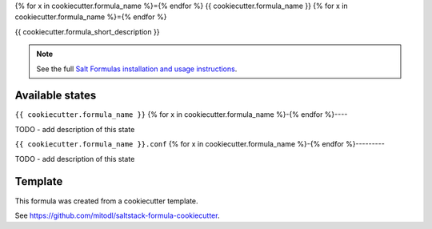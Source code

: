 {% for x in cookiecutter.formula_name %}={% endfor %}
{{ cookiecutter.formula_name }}
{% for x in cookiecutter.formula_name %}={% endfor %}

{{ cookiecutter.formula_short_description }}

.. note::

    See the full `Salt Formulas installation and usage instructions
    <http://docs.saltstack.com/en/latest/topics/development/conventions/formulas.html>`_.


Available states
================

.. contents::
    :local:

``{{ cookiecutter.formula_name }}``
{% for x in cookiecutter.formula_name %}-{% endfor %}----

TODO - add description of this state

``{{ cookiecutter.formula_name }}.conf``
{% for x in cookiecutter.formula_name %}-{% endfor %}---------

TODO - add description of this state


Template
========

This formula was created from a cookiecutter template.

See https://github.com/mitodl/saltstack-formula-cookiecutter.
